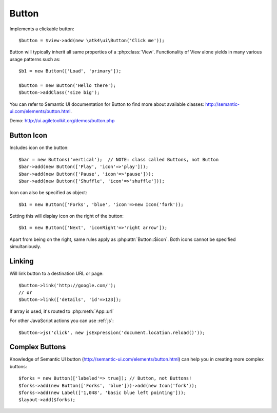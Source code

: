 
.. _button:

======
Button
======

.. php:namespace:: atk4\ui

.. php:class:: Button

Implements a clickable button::

    $button = $view->add(new \atk4\ui\Button('Click me'));

Button will typically inherit all same properties of a :php:class:`View`. Functionality
of View alone yields in many various usage patterns such as::

    $b1 = new Button(['Load', 'primary']);

    $button = new Button('Hello there');
    $button->addClass('size big');


You can refer to Semantic UI documentation for Button to find more about available classes: http://semantic-ui.com/elements/button.html.

Demo: http://ui.agiletoolkit.org/demos/button.php

Button Icon
-----------

.. php:attr:: icon

Includes icon on the button::

    $bar = new Buttons('vertical');  // NOTE: class called Buttons, not Button
    $bar->add(new Button(['Play', 'icon'=>'play']));
    $bar->add(new Button(['Pause', 'icon'=>'pause']));
    $bar->add(new Button(['Shuffle', 'icon'=>'shuffle']));

Icon can also be specified as object::

    $b1 = new Button(['Forks', 'blue', 'icon'=>new Icon('fork'));

.. php:attr:: iconRight

Setting this will display icon on the right of the button::


    $b1 = new Button(['Next', 'iconRight'=>'right arrow']);

Apart from being on the right, same rules apply as :php:attr:`Button::$icon`. Both
icons cannot be specified simultaniously.

Linking
-------

.. php:method:: link

Will link button to a destination URL or page::

    $button->link('http://google.com/');
    // or
    $button->link(['details', 'id'=>123]);

If array is used, it's routed to :php:meth:`App::url`

For other JavaScript actions you can use :ref:`js`::

    $button->js('click', new jsExpression('document.location.reload()'));

Complex Buttons
---------------

Knowledge of Semantic UI button (http://semantic-ui.com/elements/button.html) can help you
in creating more complex buttons::

    $forks = new Button(['labeled'=> true]); // Button, not Buttons!
    $forks->add(new Button(['Forks', 'blue']))->add(new Icon('fork'));
    $forks->add(new Label(['1,048', 'basic blue left pointing']));
    $layout->add($forks);
